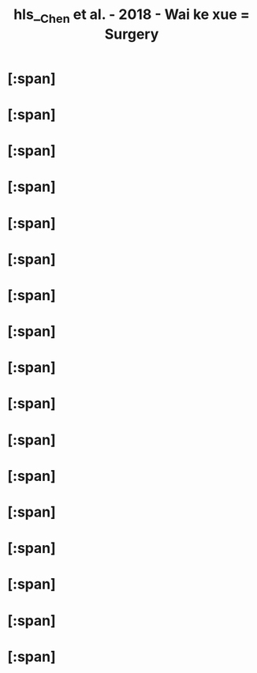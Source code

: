#+file-path: file:///Users/waytrue/Zotero/storage/ZLHK8IIX/Chen et al. - 2018 - Wai ke xue = Surgery.pdf
#+file: [[file:///Users/waytrue/Zotero/storage/ZLHK8IIX/Chen et al. - 2018 - Wai ke xue = Surgery.pdf][Chen et al. - 2018 - Wai ke xue = Surgery.pdf]]
#+title: hls__Chen et al. - 2018 - Wai ke xue = Surgery

* [:span]
:PROPERTIES:
:ls-type: annotation
:hl-page: 47
:id: 624a5206-9cca-43f4-a5da-367530d8b54a
:hl-type: area
:hl-stamp: 1649037828973
:END:
* [:span]
:PROPERTIES:
:ls-type: annotation
:hl-page: 71
:id: 624d1382-ac27-49f2-a47c-0e58e1b2b19d
:hl-type: area
:hl-stamp: 1649218433331
:END:
* [:span]
:PROPERTIES:
:ls-type: annotation
:hl-page: 74
:id: 624d3179-243e-4947-bb4c-dbfb7f73a532
:hl-type: area
:hl-stamp: 1649226102862
:END:
* [:span]
:PROPERTIES:
:ls-type: annotation
:hl-page: 75
:id: 624d3537-3dc6-4f2a-b58e-b812b7e33bb3
:hl-type: area
:hl-stamp: 1649227062932
:END:
* [:span]
:PROPERTIES:
:ls-type: annotation
:hl-page: 79
:id: 624d3e8d-1e71-4d9c-98f3-17a1758297d7
:hl-type: area
:hl-stamp: 1649229452410
:END:
* [:span]
:PROPERTIES:
:ls-type: annotation
:hl-page: 95
:id: 624d587d-bf74-43b5-be43-8eb37eb9ca9b
:hl-type: area
:hl-stamp: 1649236100816
:END:
* [:span]
:PROPERTIES:
:ls-type: annotation
:hl-page: 97
:id: 624d5a75-3d8b-4628-8536-244702f2fed4
:hl-type: area
:hl-stamp: 1649236609710
:END:
* [:span]
:PROPERTIES:
:ls-type: annotation
:hl-page: 141
:id: 624e810e-b43d-4763-94cf-27e9d8aba66a
:hl-type: area
:hl-stamp: 1649312013100
:END:
* [:span]
:PROPERTIES:
:ls-type: annotation
:hl-page: 150
:id: 624ea772-bcdb-469f-96e3-c0001da72c2e
:hl-type: area
:hl-stamp: 1649321841017
:END:
* [:span]
:PROPERTIES:
:ls-type: annotation
:hl-page: 153
:id: 624ebb05-ab0a-4b79-b498-98a4e5f5547f
:hl-type: area
:hl-stamp: 1649326852355
:END:
* [:span]
:PROPERTIES:
:ls-type: annotation
:hl-page: 155
:id: 624ec1c9-c49a-4a6b-854d-369b17329022
:hl-type: area
:hl-stamp: 1649328580264
:END:
* [:span]
:PROPERTIES:
:ls-type: annotation
:hl-page: 156
:id: 624ecc96-7c95-46e9-951e-dc6a1159acda
:hl-type: area
:hl-stamp: 1649331349299
:END:
* [:span]
:PROPERTIES:
:ls-type: annotation
:hl-page: 173
:id: 624fb9cf-eb4f-4188-b9ea-b136fca2693e
:hl-type: area
:hl-stamp: 1649392078066
:END:
* [:span]
:PROPERTIES:
:ls-type: annotation
:hl-page: 173
:id: 624fbaef-ea84-49a2-9525-1dfae92a990d
:hl-type: area
:hl-stamp: 1649392366200
:END:
* [:span]
:PROPERTIES:
:ls-type: annotation
:hl-page: 173
:id: 624fbaf8-8576-44a3-b49b-8b96202bd4da
:hl-type: area
:hl-stamp: 1649392375872
:END:
* [:span]
:PROPERTIES:
:ls-type: annotation
:hl-page: 278
:id: 62513624-805e-4aed-94db-48efef50e904
:hl-type: area
:hl-stamp: 1649489443575
:END:
* [:span]
:PROPERTIES:
:ls-type: annotation
:hl-page: 278
:id: 6251366c-6fdd-4325-8a1d-1f27b5618e5b
:hl-type: area
:hl-stamp: 1649489521457
:END: